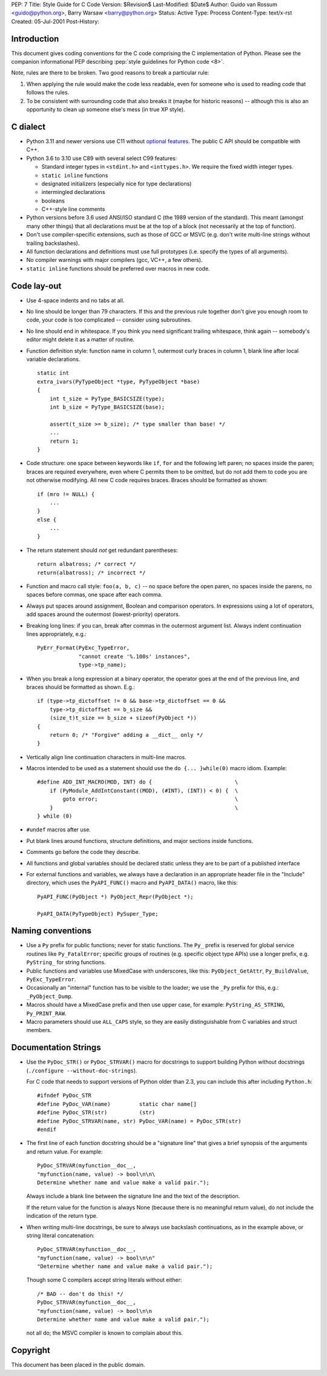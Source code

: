 PEP: 7
Title: Style Guide for C Code
Version: $Revision$
Last-Modified: $Date$
Author: Guido van Rossum <guido@python.org>, Barry Warsaw <barry@python.org>
Status: Active
Type: Process
Content-Type: text/x-rst
Created: 05-Jul-2001
Post-History:


Introduction
============

This document gives coding conventions for the C code comprising the C
implementation of Python.  Please see the companion informational PEP
describing :pep:`style guidelines for Python code <8>`.

Note, rules are there to be broken.  Two good reasons to break a
particular rule:

1. When applying the rule would make the code less readable, even for
   someone who is used to reading code that follows the rules.

2. To be consistent with surrounding code that also breaks it (maybe
   for historic reasons) -- although this is also an opportunity to
   clean up someone else's mess (in true XP style).


C dialect
=========

* Python 3.11 and newer versions use C11 without `optional features
  <https://en.wikipedia.org/wiki/C11_%28C_standard_revision%29#Optional_features>`_.
  The public C API should be compatible with C++.

* Python 3.6 to 3.10 use C89 with several select C99 features:

  - Standard integer types in ``<stdint.h>`` and ``<inttypes.h>``. We
    require the fixed width integer types.
  - ``static inline`` functions
  - designated initializers (especially nice for type declarations)
  - intermingled declarations
  - booleans
  - C++-style line comments

* Python versions before 3.6 used ANSI/ISO standard C (the 1989 version
  of the standard).  This meant (amongst many other things) that all
  declarations must be at the top of a block (not necessarily at the
  top of function).

* Don't use compiler-specific extensions, such as those of GCC or MSVC
  (e.g. don't write multi-line strings without trailing backslashes).

* All function declarations and definitions must use full prototypes
  (i.e. specify the types of all arguments).

* No compiler warnings with major compilers (gcc, VC++, a few others).

* ``static inline`` functions should be preferred over macros in new
  code.


Code lay-out
============

* Use 4-space indents and no tabs at all.

* No line should be longer than 79 characters.  If this and the
  previous rule together don't give you enough room to code, your code
  is too complicated -- consider using subroutines.

* No line should end in whitespace.  If you think you need significant
  trailing whitespace, think again -- somebody's editor might delete
  it as a matter of routine.

* Function definition style: function name in column 1, outermost
  curly braces in column 1, blank line after local variable
  declarations.  ::

      static int
      extra_ivars(PyTypeObject *type, PyTypeObject *base)
      {
          int t_size = PyType_BASICSIZE(type);
          int b_size = PyType_BASICSIZE(base);

          assert(t_size >= b_size); /* type smaller than base! */
          ...
          return 1;
      }

* Code structure: one space between keywords like ``if``, ``for`` and
  the following left paren; no spaces inside the paren; braces are
  required everywhere, even where C permits them to be omitted, but do
  not add them to code you are not otherwise modifying.  All new C
  code requires braces.  Braces should be formatted as shown::

      if (mro != NULL) {
          ...
      }
      else {
          ...
      }

* The return statement should *not* get redundant parentheses::

      return albatross; /* correct */
      return(albatross); /* incorrect */

* Function and macro call style: ``foo(a, b, c)`` -- no space before
  the open paren, no spaces inside the parens, no spaces before
  commas, one space after each comma.

* Always put spaces around assignment, Boolean and comparison
  operators.  In expressions using a lot of operators, add spaces
  around the outermost (lowest-priority) operators.

* Breaking long lines: if you can, break after commas in the outermost
  argument list.  Always indent continuation lines appropriately,
  e.g.::

      PyErr_Format(PyExc_TypeError,
                   "cannot create '%.100s' instances",
                   type->tp_name);

* When you break a long expression at a binary operator, the
  operator goes at the end of the previous line, and braces should be
  formatted as shown.  E.g.::

      if (type->tp_dictoffset != 0 && base->tp_dictoffset == 0 &&
          type->tp_dictoffset == b_size &&
          (size_t)t_size == b_size + sizeof(PyObject *))
      {
          return 0; /* "Forgive" adding a __dict__ only */
      }

* Vertically align line continuation characters in multi-line macros.

* Macros intended to be used as a statement should use the
  ``do {... }while(0)`` macro idiom.
  Example::

      #define ADD_INT_MACRO(MOD, INT) do {                          \
          if (PyModule_AddIntConstant((MOD), (#INT), (INT)) < 0) {  \
              goto error;                                           \
          }                                                         \
      } while (0)

* ``#undef`` macros after use.

* Put blank lines around functions, structure definitions, and major
  sections inside functions.

* Comments go before the code they describe.

* All functions and global variables should be declared static unless
  they are to be part of a published interface

* For external functions and variables, we always have a declaration
  in an appropriate header file in the "Include" directory, which uses
  the ``PyAPI_FUNC()`` macro and ``PyAPI_DATA()`` macro, like this::

      PyAPI_FUNC(PyObject *) PyObject_Repr(PyObject *);

      PyAPI_DATA(PyTypeObject) PySuper_Type;


Naming conventions
==================

* Use a ``Py`` prefix for public functions; never for static
  functions.  The ``Py_`` prefix is reserved for global service
  routines like ``Py_FatalError``; specific groups of routines
  (e.g. specific object type APIs) use a longer prefix,
  e.g. ``PyString_`` for string functions.

* Public functions and variables use MixedCase with underscores, like
  this: ``PyObject_GetAttr``, ``Py_BuildValue``, ``PyExc_TypeError``.

* Occasionally an "internal" function has to be visible to the loader;
  we use the ``_Py`` prefix for this, e.g.: ``_PyObject_Dump``.

* Macros should have a MixedCase prefix and then use upper case, for
  example: ``PyString_AS_STRING``, ``Py_PRINT_RAW``.

* Macro parameters should use ``ALL_CAPS`` style,
  so they are easily distinguishable from C variables and struct members.


Documentation Strings
=====================

* Use the ``PyDoc_STR()`` or ``PyDoc_STRVAR()`` macro for docstrings
  to support building Python without docstrings (``./configure
  --without-doc-strings``).

  For C code that needs to support versions of Python older than 2.3,
  you can include this after including ``Python.h``::

      #ifndef PyDoc_STR
      #define PyDoc_VAR(name)         static char name[]
      #define PyDoc_STR(str)          (str)
      #define PyDoc_STRVAR(name, str) PyDoc_VAR(name) = PyDoc_STR(str)
      #endif

* The first line of each function docstring should be a "signature
  line" that gives a brief synopsis of the arguments and return value.
  For example::

      PyDoc_STRVAR(myfunction__doc__,
      "myfunction(name, value) -> bool\n\n\
      Determine whether name and value make a valid pair.");

  Always include a blank line between the signature line and the text
  of the description.

  If the return value for the function is always None (because there
  is no meaningful return value), do not include the indication of the
  return type.

* When writing multi-line docstrings, be sure to always use backslash
  continuations, as in the example above, or string literal
  concatenation::

      PyDoc_STRVAR(myfunction__doc__,
      "myfunction(name, value) -> bool\n\n"
      "Determine whether name and value make a valid pair.");

  Though some C compilers accept string literals without either::

      /* BAD -- don't do this! */
      PyDoc_STRVAR(myfunction__doc__,
      "myfunction(name, value) -> bool\n\n
      Determine whether name and value make a valid pair.");

  not all do; the MSVC compiler is known to complain about this.


Copyright
=========

This document has been placed in the public domain.



..
   Local Variables:
   mode: indented-text
   indent-tabs-mode: nil
   sentence-end-double-space: t
   fill-column: 70
   coding: utf-8
   End:
